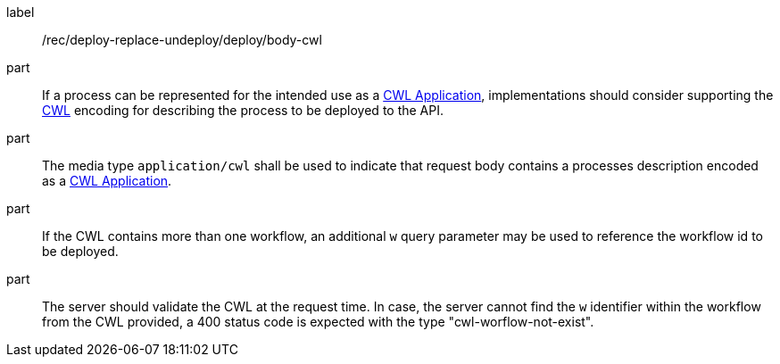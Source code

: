 [[rec_deploy-replace-undeploy_deploy_body-cwl]]
[recommendation]
====
[%metadata]
label:: /rec/deploy-replace-undeploy/deploy/body-cwl

part:: If a process can be represented for the intended use as a <<rc_cwl,CWL Application>>, implementations should consider supporting the <<rc_cwl,CWL>> encoding for describing the process to be deployed to the API.

part:: The media type `application/cwl` shall be used to indicate that request body contains a processes description encoded as a <<rc_cwl,CWL Application>>.

part:: If the CWL contains more than one workflow, an additional `w` query parameter may be used to reference the workflow id to be deployed.

part:: The server should validate the CWL at the request time. In case, the server cannot find the `w` identifier within the workflow from the CWL provided, a 400 status code is expected with the type "cwl-worflow-not-exist".

====
